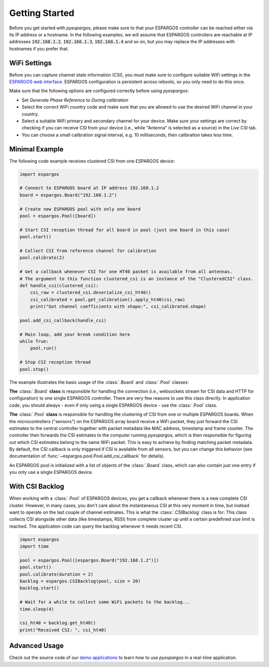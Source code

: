 Getting Started
===============

Before you get started with *pyespargos*, please make sure to that your ESPARGOS controller can be reached either via its IP address or a hostname.
In the following examples, we will assume that ESPARGOS controllers are reachable at IP addresses :code:`192.168.1.2`, :code:`192.168.1.3`, :code:`192.168.1.4` and so on,
but you may replace the IP addresses with hostnames if you prefer that.

WiFi Settings
-------------

Before you can capture channel state information (CSI), you must make sure to configure suitable WiFi settings in the `ESPARGOS web interface <https://espargos.net/setup/>`_.
ESPARGOS configuration is persistent across reboots, so you only need to do this once.

Make sure that the following options are configured correctly before using *pyespargos*:

* Set *Generate Phase Reference* to *During calibration*
* Select the correct WiFi country code and make sure that you are allowed to use the desired WiFi channel in your country.
* Select a suitable WiFi primary and secondary channel for your device. Make sure your settings are correct by checking if you can receive CSI from your device (i.e., while "Antenna" is selected as a source) in the *Live CSI* tab.
* You can choose a small calibration signal interval, e.g. 10 milliseconds, then calibration takes less time.

Minimal Example
---------------

The following code example receives clustered CSI from one ESPARGOS device:

.. code-block:: python

   import espargos

   # Connect to ESPARGOS board at IP address 192.168.1.2
   board = espargos.Board("192.168.1.2")

   # Create new ESPARGOS pool with only one board
   pool = espargos.Pool([board])

   # Start CSI reception thread for all board in pool (just one board in this case)
   pool.start()

   # Collect CSI from reference channel for calibration
   pool.calibrate(2)

   # Get a callback whenever CSI for one HT40 packet is available from all antennas.
   # The argument to this function clustered_csi is an instance of the "ClusteredCSI" class.
   def handle_csi(clustered_csi):
       csi_raw = clustered_csi.deserialize_csi_ht40()
       csi_calibrated = pool.get_calibration().apply_ht40(csi_raw)
       print("Got channel coefficients with shape:", csi_calibrated.shape)

   pool.add_csi_callback(handle_csi)

   # Main loop, add your break condition here
   while True:
       pool.run()

   # Stop CSI reception thread
   pool.stop()

The example illustrates the basic usage of the :class:`.Board` and :class:`.Pool` classes:

**The** :class:`.Board` **class** is responsible for handling the connection (i.e., websockets stream for CSI data and HTTP for configuration) to one single ESPARGOS controller.
There are very few reasons to use this class directly.
In application code, you should always - even if only using a single ESPARGOS device - use the :class:`.Pool` class.

**The** :class:`.Pool` **class** is responsible for handling the clustering of CSI from one or multiple ESPARGOS boards.
When the microcontrollers ("sensors") on the ESPARGOS array board receive a WiFi packet, they just forward the CSI estimates to the central controller together with packet metadata like MAC address, timestamp and frame counter.
The controller then forwards the CSI estimates to the computer running *pyespargos*, which is then responsible for figuring out which CSI estimates belong to the same WiFi packet.
This is easy to achieve by finding matching packet metadata.
By default, the CSI callback is only triggered if CSI is available from *all* sensors, but you can change this behavior (see documentation of :func:`~espargos.pool.Pool.add_csi_callback` for details).

An ESPARGOS pool is initialized with a list of objects of the :class:`.Board` class, which can also contain just one entry if you only use a single ESPARGOS device.

With CSI Backlog
----------------
When working with a :class:`.Pool` of ESPARGOS devices, you get a callback whenever there is a new complete CSI cluster.
However, in many cases, you don't care about the instantaneous CSI at this very moment in time, but instead want to operate on the last couple of channel estimates.
This is what the :class:`.CSIBacklog` class is for:
This class collects CSI alongside other data (like timestamps, RSSI) from complete cluster up until a certain predefined size limit is reached.
The application code can query the backlog whenever it needs recent CSI.

.. code-block:: python

  import espargos
  import time

  pool = espargos.Pool([espargos.Board("192.168.1.2")])
  pool.start()
  pool.calibrate(duration = 2)
  backlog = espargos.CSIBacklog(pool, size = 20)
  backlog.start()

  # Wait for a while to collect some WiFi packets to the backlog...
  time.sleep(4)

  csi_ht40 = backlog.get_ht40()
  print("Received CSI: ", csi_ht40)

Advanced Usage
--------------
Check out the source code of our `demo applications <https://github.com/ESPARGOS/pyespargos/tree/main/demos>`_ to learn how to use *pyespargos* in a real-time application.